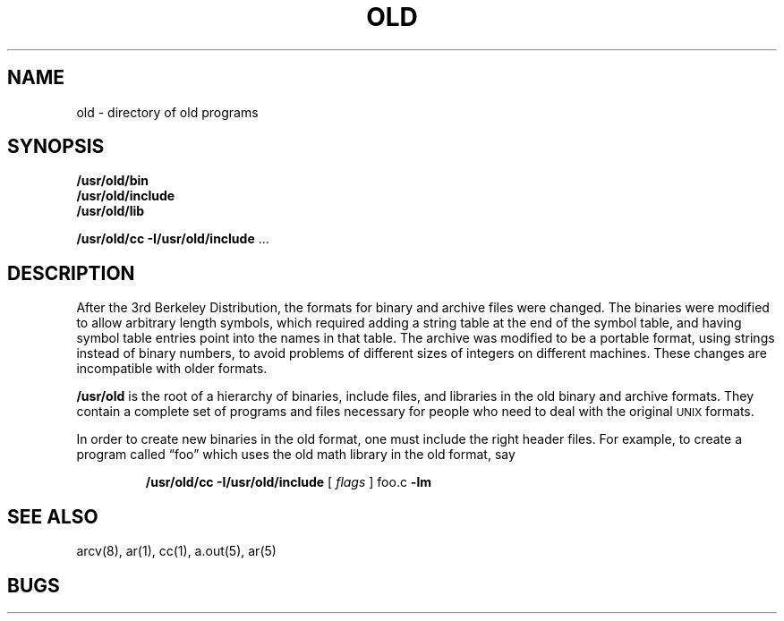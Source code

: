 .TH OLD 8
.UC 4
.SH NAME
old \- directory of old programs
.SH SYNOPSIS
.B /usr/old/bin
.br
.B /usr/old/include
.br
.B /usr/old/lib
.sp
.B /usr/old/cc \-I/usr/old/include
\&...
.SH DESCRIPTION
After the 3rd Berkeley Distribution,
the formats for binary and archive files were changed.
The binaries were modified to allow arbitrary length symbols,
which required adding a string table
at the end of the symbol table,
and having symbol table entries point into the names in that table.
The archive was modified to be a portable format,
using strings instead of binary numbers,
to avoid problems of different sizes of integers
on different machines.
These changes are incompatible with
older formats.
.PP
.B /usr/old
is the root of a hierarchy of
binaries,
include files,
and libraries
in the old
binary and archive formats.
They contain a complete set of programs and files
necessary for people
who need to deal
with the original \s-2UNIX\s+2
formats.
.PP
In order to create new binaries in the old format,
one must include the right header files.
For example,
to create a program called \*(lqfoo\*(rq
which uses the old math library
in the old format,
say
.br
.IP
.B /usr/old/cc \-I/usr/old/include
[ 
.I flags
] foo.c
.B \-lm
.SH "SEE ALSO"
arcv(8), ar(1), cc(1), a.out(5), ar(5)
.SH BUGS
